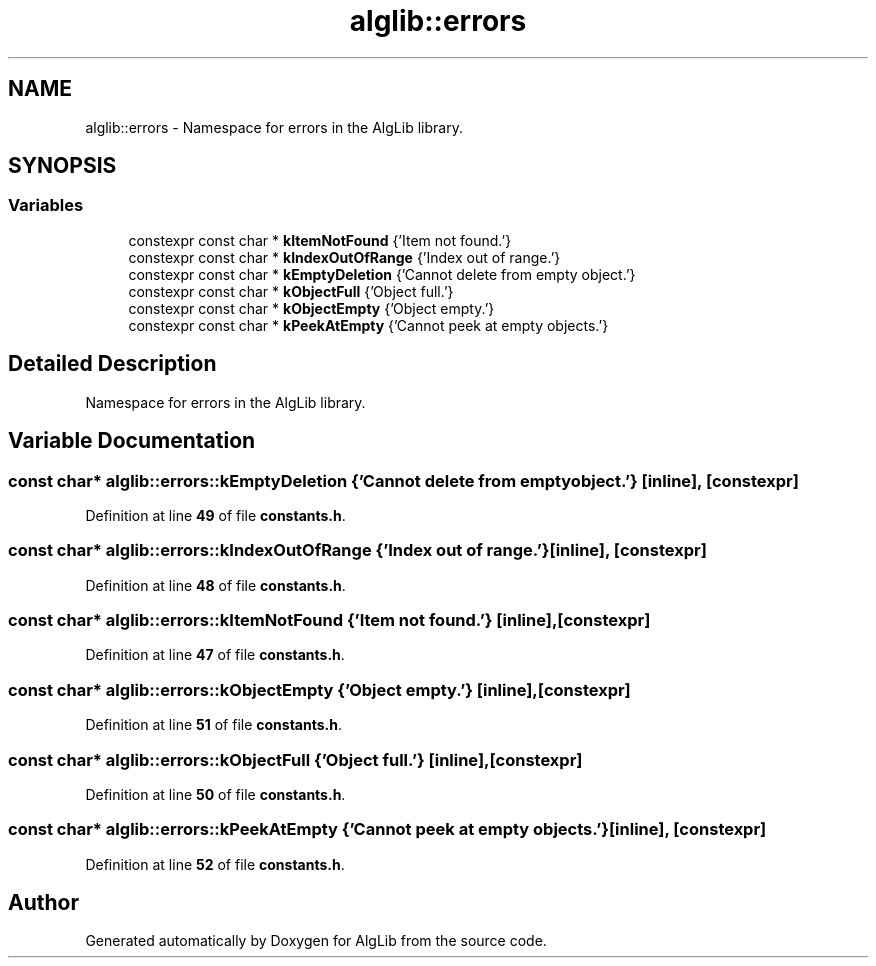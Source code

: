 .TH "alglib::errors" 3 "Version 1.0.0" "AlgLib" \" -*- nroff -*-
.ad l
.nh
.SH NAME
alglib::errors \- Namespace for errors in the AlgLib library\&.  

.SH SYNOPSIS
.br
.PP
.SS "Variables"

.in +1c
.ti -1c
.RI "constexpr const char * \fBkItemNotFound\fP {'Item not found\&.'}"
.br
.ti -1c
.RI "constexpr const char * \fBkIndexOutOfRange\fP {'Index out of range\&.'}"
.br
.ti -1c
.RI "constexpr const char * \fBkEmptyDeletion\fP {'Cannot delete from empty object\&.'}"
.br
.ti -1c
.RI "constexpr const char * \fBkObjectFull\fP {'Object full\&.'}"
.br
.ti -1c
.RI "constexpr const char * \fBkObjectEmpty\fP {'Object empty\&.'}"
.br
.ti -1c
.RI "constexpr const char * \fBkPeekAtEmpty\fP {'Cannot peek at empty objects\&.'}"
.br
.in -1c
.SH "Detailed Description"
.PP 
Namespace for errors in the AlgLib library\&. 
.SH "Variable Documentation"
.PP 
.SS "const char* alglib::errors::kEmptyDeletion {'Cannot delete from empty object\&.'}\fR [inline]\fP, \fR [constexpr]\fP"

.PP
Definition at line \fB49\fP of file \fBconstants\&.h\fP\&.
.SS "const char* alglib::errors::kIndexOutOfRange {'Index out of range\&.'}\fR [inline]\fP, \fR [constexpr]\fP"

.PP
Definition at line \fB48\fP of file \fBconstants\&.h\fP\&.
.SS "const char* alglib::errors::kItemNotFound {'Item not found\&.'}\fR [inline]\fP, \fR [constexpr]\fP"

.PP
Definition at line \fB47\fP of file \fBconstants\&.h\fP\&.
.SS "const char* alglib::errors::kObjectEmpty {'Object empty\&.'}\fR [inline]\fP, \fR [constexpr]\fP"

.PP
Definition at line \fB51\fP of file \fBconstants\&.h\fP\&.
.SS "const char* alglib::errors::kObjectFull {'Object full\&.'}\fR [inline]\fP, \fR [constexpr]\fP"

.PP
Definition at line \fB50\fP of file \fBconstants\&.h\fP\&.
.SS "const char* alglib::errors::kPeekAtEmpty {'Cannot peek at empty objects\&.'}\fR [inline]\fP, \fR [constexpr]\fP"

.PP
Definition at line \fB52\fP of file \fBconstants\&.h\fP\&.
.SH "Author"
.PP 
Generated automatically by Doxygen for AlgLib from the source code\&.
